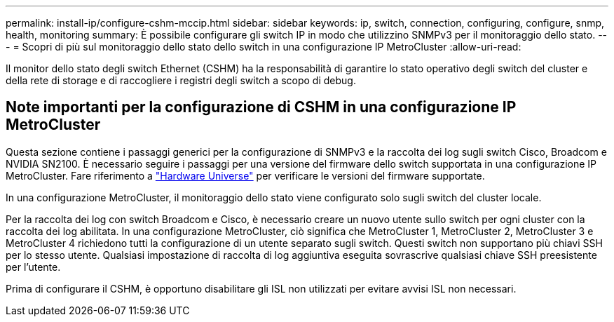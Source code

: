 ---
permalink: install-ip/configure-cshm-mccip.html 
sidebar: sidebar 
keywords: ip, switch, connection, configuring, configure, snmp, health, monitoring 
summary: È possibile configurare gli switch IP in modo che utilizzino SNMPv3 per il monitoraggio dello stato. 
---
= Scopri di più sul monitoraggio dello stato dello switch in una configurazione IP MetroCluster
:allow-uri-read: 


[role="lead"]
Il monitor dello stato degli switch Ethernet (CSHM) ha la responsabilità di garantire lo stato operativo degli switch del cluster e della rete di storage e di raccogliere i registri degli switch a scopo di debug.



== Note importanti per la configurazione di CSHM in una configurazione IP MetroCluster

Questa sezione contiene i passaggi generici per la configurazione di SNMPv3 e la raccolta dei log sugli switch Cisco, Broadcom e NVIDIA SN2100. È necessario seguire i passaggi per una versione del firmware dello switch supportata in una configurazione IP MetroCluster. Fare riferimento a link:https://hwu.netapp.com/["Hardware Universe"^] per verificare le versioni del firmware supportate.

In una configurazione MetroCluster, il monitoraggio dello stato viene configurato solo sugli switch del cluster locale.

Per la raccolta dei log con switch Broadcom e Cisco, è necessario creare un nuovo utente sullo switch per ogni cluster con la raccolta dei log abilitata. In una configurazione MetroCluster, ciò significa che MetroCluster 1, MetroCluster 2, MetroCluster 3 e MetroCluster 4 richiedono tutti la configurazione di un utente separato sugli switch. Questi switch non supportano più chiavi SSH per lo stesso utente. Qualsiasi impostazione di raccolta di log aggiuntiva eseguita sovrascrive qualsiasi chiave SSH preesistente per l'utente.

Prima di configurare il CSHM, è opportuno disabilitare gli ISL non utilizzati per evitare avvisi ISL non necessari.
